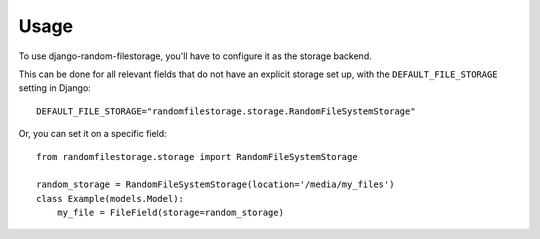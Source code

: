 ========
Usage
========

To use django-random-filestorage, you'll have to configure it as the storage backend.

This can be done for all relevant fields that do not have an explicit storage set up, with the ``DEFAULT_FILE_STORAGE``
setting in Django::

    DEFAULT_FILE_STORAGE="randomfilestorage.storage.RandomFileSystemStorage"

Or, you can set it on a specific field::

    from randomfilestorage.storage import RandomFileSystemStorage

    random_storage = RandomFileSystemStorage(location='/media/my_files')
    class Example(models.Model):
        my_file = FileField(storage=random_storage)

